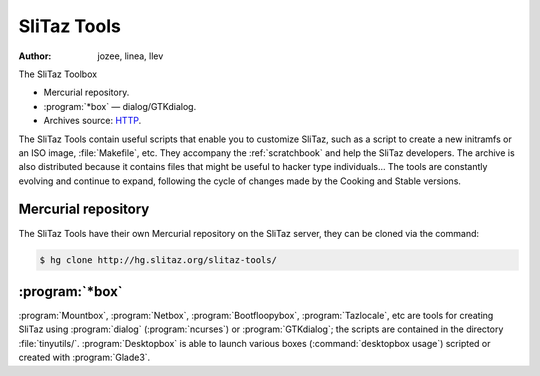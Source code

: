 .. http://doc.slitaz.org/en:cookbook:slitaztools
.. en/cookbook/slitaztools.txt · Last modified: 2015/11/26 21:06 by llev

.. _cookbook slitaztools:

SliTaz Tools
============

:author: jozee, linea, llev

The SliTaz Toolbox

* Mercurial repository.
* :program:`*box` — dialog/GTKdialog.
* Archives source: `HTTP <http://download.tuxfamily.org/slitaz/sources/tools/>`_.

The SliTaz Tools contain useful scripts that enable you to customize SliTaz, such as a script to create a new initramfs or an ISO image, :file:`Makefile`, etc.
They accompany the :ref:`scratchbook` and help the SliTaz developers.
The archive is also distributed because it contains files that might be useful to hacker type individuals…
The tools are constantly evolving and continue to expand, following the cycle of changes made by the Cooking and Stable versions.


Mercurial repository
--------------------

The SliTaz Tools have their own Mercurial repository on the SliTaz server, they can be cloned via the command:

.. code-block:: console

   $ hg clone http://hg.slitaz.org/slitaz-tools/


:program:`*box`
---------------

:program:`Mountbox`, :program:`Netbox`, :program:`Bootfloopybox`, :program:`Tazlocale`, etc are tools for creating SliTaz using :program:`dialog` (:program:`ncurses`) or :program:`GTKdialog`; the scripts are contained in the directory :file:`tinyutils/`.
:program:`Desktopbox` is able to launch various boxes (:command:`desktopbox usage`) scripted or created with :program:`Glade3`.
